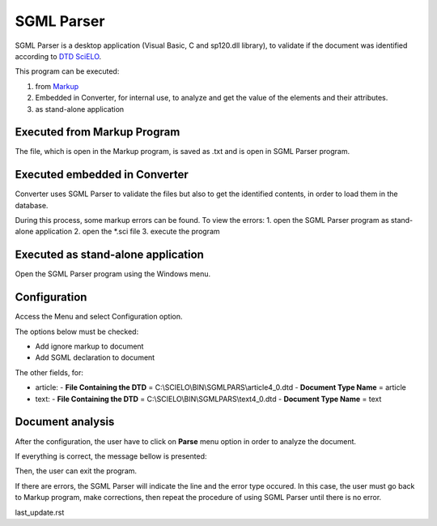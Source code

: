 .. pcprograms documentation master file, created by
   You can adapt this file completely to your liking, but it should at least
   contain the root `toctree` directive.

SGML Parser
===========

SGML Parser is a desktop application (Visual Basic, C and sp120.dll library), to validate if the document was identified according to `DTD SciELO <dtd_scielo.html>`_. 

This program can be executed:

1. from `Markup <markup.html>`_ 
2. Embedded in Converter, for internal use, to analyze and get the value of the elements and their attributes. 
3. as stand-alone application 


Executed from Markup Program
----------------------------

.. image:: img/markup_operations_bar.png

.. image:: img/markup_operations_parser.png

The file, which is open in the Markup program, is saved as .txt and is open in SGML Parser program.

.. image:: img/parser_01.jpg


Executed embedded in Converter
------------------------------

Converter uses SGML Parser to validate the files but also to get the identified contents, in order to load them in the database.

During this process, some markup errors can be found.
To view the errors:
1. open the SGML Parser program as stand-alone application
2. open the \*.sci file
3. execute the program

Executed as stand-alone application
-----------------------------------

Open the SGML Parser program using the Windows menu.

.. image:: img/markup_abrir_programa.jpg

.. image:: img/parser_openFile.jpg

.. image:: img/parser_openFile2.jpg

.. image:: img/parser_openFile3.jpg

.. image:: img/parser_openFile4.jpg


Configuration
-------------

Access the Menu and select Configuration option.

.. image:: img/parser_config.jpg

The options below must be checked:

- Add ignore markup to document
- Add SGML declaration to document

The other fields, for:
    
- article:
  - **File Containing the DTD** = C:\\SCIELO\\BIN\\SGMLPARS\\article4_0.dtd 
  - **Document Type Name** = article

- text:
  - **File Containing the DTD** = C:\\SCIELO\\BIN\\SGMLPARS\\text4_0.dtd 
  - **Document Type Name** = text

.. image:: img/parser_config1.jpg


Document analysis
-----------------

After the configuration, the user have to click on **Parse** menu option in order to analyze the document.

.. image:: img/parser_parse.jpg

If everything is correct, the message bellow is presented:

.. image:: img/parser_noerror.jpg

Then, the user can exit the program.


If there are errors, the SGML Parser will indicate the line and the error type occured.
In this case, the user must go back to Markup program, make corrections, then repeat the procedure of using SGML Parser until there is no error.

.. image:: img/parser_error1.jpg


last_update.rst

